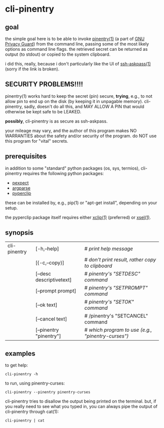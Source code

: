 * cli-pinentry

** goal

the simple goal here is to be able to invoke [[https://www.gnupg.org/related_software/pinentry/index.en.html][pinentry(1)]] (a part of
[[https://www.gnupg.org/index.html][GNU Privacy Guard]]) from the command line, passing some of the most
likely options as command line flags.  the retrieved secret can be
returned as output (to stdout) or copied to the system clipboard.

i did this, really, because i don't particularly like the UI of
[[http://www.jmknoble.net/software/x11-ssh-askpass/][ssh-askpass(1)]] (sorry if the link is broken).

** SECURITY PROBLEMS!!!!

pinentry(1) works hard to keep the secret (pin) secure, *trying*,
e.g., to not allow pin to end up on the disk (by keeping it in
unpagable memory).  cli-pinentry, sadly, doesn't do all this, and MAY
ALLOW A PIN that would otherwise be kept safe to be LEAKED.

*possibly*, cli-pinentry is as secure as ssh-askpass.

your mileage may vary, and the author of this program makes NO
WARRANTIES about the safety and/or security of the program.  do NOT
use this program for "vital" secrets.

** prerequisites

in addition to some "standard" python packages (os, sys, termios),
cli-pinentry requires the following python packages:
- [[https://pexpect.readthedocs.io/en/stable/][pexpect]]
- [[https://docs.python.org/3.5/howto/argparse.html][argparse]]
- [[http://coffeeghost.net/2010/10/09/pyperclip-a-cross-platform-clipboard-module-for-python/][pyperclip]]
these can be installed by, e.g., pip(1) or "apt-get install",
depending on your setup.

the pyperclip package itself requires either [[https://github.com/astrand/xclip][xclip(1)]] (preferred) or
[[http://www.vergenet.net/~conrad/software/xsel/][xsel(1)]].

** synopsis

| cli-pinentry | [-h,--help]              | # /print help message/                             |
|              | [{-c,--copy}]            | # /don't print result, rather copy to clipboard/   |
|              | [--desc descriptivetext] | # /pinentry's "SETDESC" command/                   |
|              | [--prompt prompt]        | # /pinentry's "SETPROMPT" command/                 |
|              | [--ok  text]             | # /pinentry's "SETOK" command/                     |
|              | [--cancel text]          | # /pinentry's "SETCANCEL" command                  |
|              | [--pinentry "pinentry"]  | # /which program to use (e.g., "pinentry-curses")/ |

** examples

to get help:
: cli-pinentry -h

to run, using pinentry-curses:
: cli-pinentry --pinentry pinentry-curses

cli-pinentry tries to disallow the output being printed on the
terminal.  but, if you really need to see what you typed in, you can
always pipe the output of cli-pinentry through cat(1):
: cli-pinentry | cat
